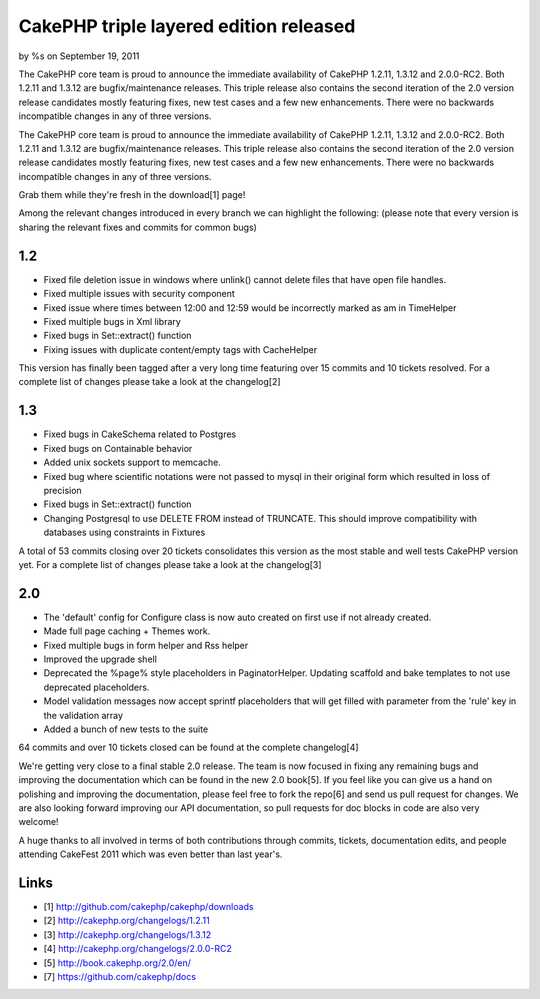 

CakePHP triple layered edition released
=======================================

by %s on September 19, 2011

The CakePHP core team is proud to announce the immediate availability
of CakePHP 1.2.11, 1.3.12 and 2.0.0-RC2. Both 1.2.11 and 1.3.12 are
bugfix/maintenance releases. This triple release also contains the
second iteration of the 2.0 version release candidates mostly
featuring fixes, new test cases and a few new enhancements. There were
no backwards incompatible changes in any of three versions.

The CakePHP core team is proud to announce the immediate availability
of CakePHP 1.2.11, 1.3.12 and 2.0.0-RC2. Both 1.2.11 and 1.3.12 are
bugfix/maintenance releases. This triple release also contains the
second iteration of the 2.0 version release candidates mostly
featuring fixes, new test cases and a few new enhancements. There were
no backwards incompatible changes in any of three versions.

Grab them while they're fresh in the download[1] page!

Among the relevant changes introduced in every branch we can highlight
the following: (please note that every version is sharing the relevant
fixes and commits for common bugs)


1.2
~~~

+ Fixed file deletion issue in windows where unlink() cannot delete
  files that have open file handles.
+ Fixed multiple issues with security component
+ Fixed issue where times between 12:00 and 12:59 would be incorrectly
  marked as am in TimeHelper
+ Fixed multiple bugs in Xml library
+ Fixed bugs in Set::extract() function
+ Fixing issues with duplicate content/empty tags with CacheHelper

This version has finally been tagged after a very long time featuring
over 15 commits and 10 tickets resolved. For a complete list of
changes please take a look at the changelog[2]


1.3
~~~

+ Fixed bugs in CakeSchema related to Postgres
+ Fixed bugs on Containable behavior
+ Added unix sockets support to memcache.
+ Fixed bug where scientific notations were not passed to mysql in
  their original form which resulted in loss of precision
+ Fixed bugs in Set::extract() function
+ Changing Postgresql to use DELETE FROM instead of TRUNCATE. This
  should improve compatibility with databases using constraints in
  Fixtures

A total of 53 commits closing over 20 tickets consolidates this
version as the most stable and well tests CakePHP version yet. For a
complete list of changes please take a look at the changelog[3]


2.0
~~~

+ The 'default' config for Configure class is now auto created on
  first use if not already created.
+ Made full page caching + Themes work.
+ Fixed multiple bugs in form helper and Rss helper
+ Improved the upgrade shell
+ Deprecated the %page% style placeholders in PaginatorHelper.
  Updating scaffold and bake templates to not use deprecated
  placeholders.
+ Model validation messages now accept sprintf placeholders that will
  get filled with parameter from the 'rule' key in the validation array
+ Added a bunch of new tests to the suite

64 commits and over 10 tickets closed can be found at the complete
changelog[4]

We're getting very close to a final stable 2.0 release. The team is
now focused in fixing any remaining bugs and improving the
documentation which can be found in the new 2.0 book[5]. If you feel
like you can give us a hand on polishing and improving the
documentation, please feel free to fork the repo[6] and send us pull
request for changes. We are also looking forward improving our API
documentation, so pull requests for doc blocks in code are also very
welcome!

A huge thanks to all involved in terms of both contributions through
commits, tickets, documentation edits, and people attending CakeFest
2011 which was even better than last year's.


Links
~~~~~

+ [1] `http://github.com/cakephp/cakephp/downloads`_
+ [2] `http://cakephp.org/changelogs/1.2.11`_
+ [3] `http://cakephp.org/changelogs/1.3.12`_
+ [4] `http://cakephp.org/changelogs/2.0.0-RC2`_
+ [5] `http://book.cakephp.org/2.0/en/`_
+ [7] `https://github.com/cakephp/docs`_




.. _https://github.com/cakephp/docs: https://github.com/cakephp/docs
.. _http://cakephp.org/changelogs/1.2.11: http://cakephp.org/changelogs/1.2.11
.. _http://github.com/cakephp/cakephp/downloads: http://github.com/cakephp/cakephp/downloads
.. _http://book.cakephp.org/2.0/en/: http://book.cakephp.org/2.0/en/
.. _http://cakephp.org/changelogs/1.3.12: http://cakephp.org/changelogs/1.3.12
.. _http://cakephp.org/changelogs/2.0.0-RC2: http://cakephp.org/changelogs/2.0.0-RC2
.. meta::
    :title: CakePHP triple layered edition released
    :description: CakePHP Article related to ,News
    :keywords: ,News
    :copyright: Copyright 2011 
    :category: news

